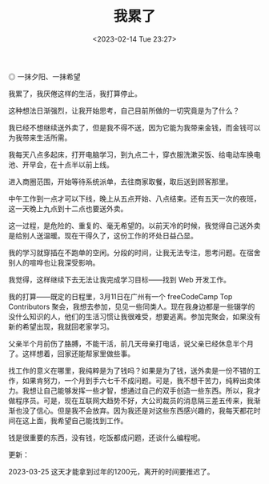 #+TITLE: 我累了
#+DATE: <2023-02-14 Tue 23:27>
#+TAGS[]: 随笔

#+BEGIN_EXPORT html
<img src="/images/i-am-tired.webp" alt="一抹夕阳、一抹希望">
<span class="caption">◎ 一抹夕阳、一抹希望</span>
#+END_EXPORT

我累了，我厌倦这样的生活，我打算停止。

这种想法日渐强烈，让我开始思考，自己目前所做的一切究竟是为了什么？

我已经不想继续送外卖了，但是我不得不送，因为它能为我带来金钱，而金钱可以为我带来生活所需。

我每天八点多起床，打开电脑学习，到九点二十，穿衣服洗漱买饭、给电动车换电池、开早会，在十点半以前上线。

进入商圈范围，开始等待系统派单，去往商家取餐，取后送到顾客那里。

中午工作到一点才可以下线，晚上从五点开始、八点结束。还有五天一次的夜班，这一天晚上九点到十二点也要送外卖。

这一过程，是危险的、重复的、毫无希望的。以前天冷的时候，我觉得自己送外卖是给别人送温暖。现在干得久了，这份工作的坏处日益凸显。

我的学习就穿插在不跑单的空闲。分段的时间，让我无法专注，思考问题。在宿舍别人的喧哗也让我深受影响。

我觉得，这样继续下去无法让我完成学习目标——找到 Web 开发工作。

我的打算——既定的日程里，3月11日在广州有一个 freeCodeCamp Top Contributors 聚会，我想去参加，见见一些同类人。现在我身边都是一些辍学的没什么知识的人，他们的生活习惯让我很难受，想要逃离。参加完聚会，如果没有新的希望出现，我就回老家学习。

父亲半个月前伤了胳膊，不能干活，前几天母亲打电话，说父亲已经休息半个月了。这样想着，回家还能帮家里做些事。

找工作的意义在哪里，我纯粹是为了钱吗？如果是为了钱，送外卖是一份不错的工作，如果肯努力，一个月到手六七千不成问题。可是，我不想干苦力，纯粹出卖体力。我想让自己能够发挥一些才智，想通过自己的双手创造一些东西。所以，我才做程序员。可是，现在互联网大趋势不好，大公司裁员的消息隔三差五传来，我渐渐也没了信心。但是我不会放弃。因为我还是对这些东西感兴趣的，我每天都花时间在这上面，我希望自己能找到工作。

钱是很重要的东西，没有钱，吃饭都成问题，还谈什么编程呢。

更新：

2023-03-25 这天才能拿到过年的1200元，离开的时间要推迟了。
